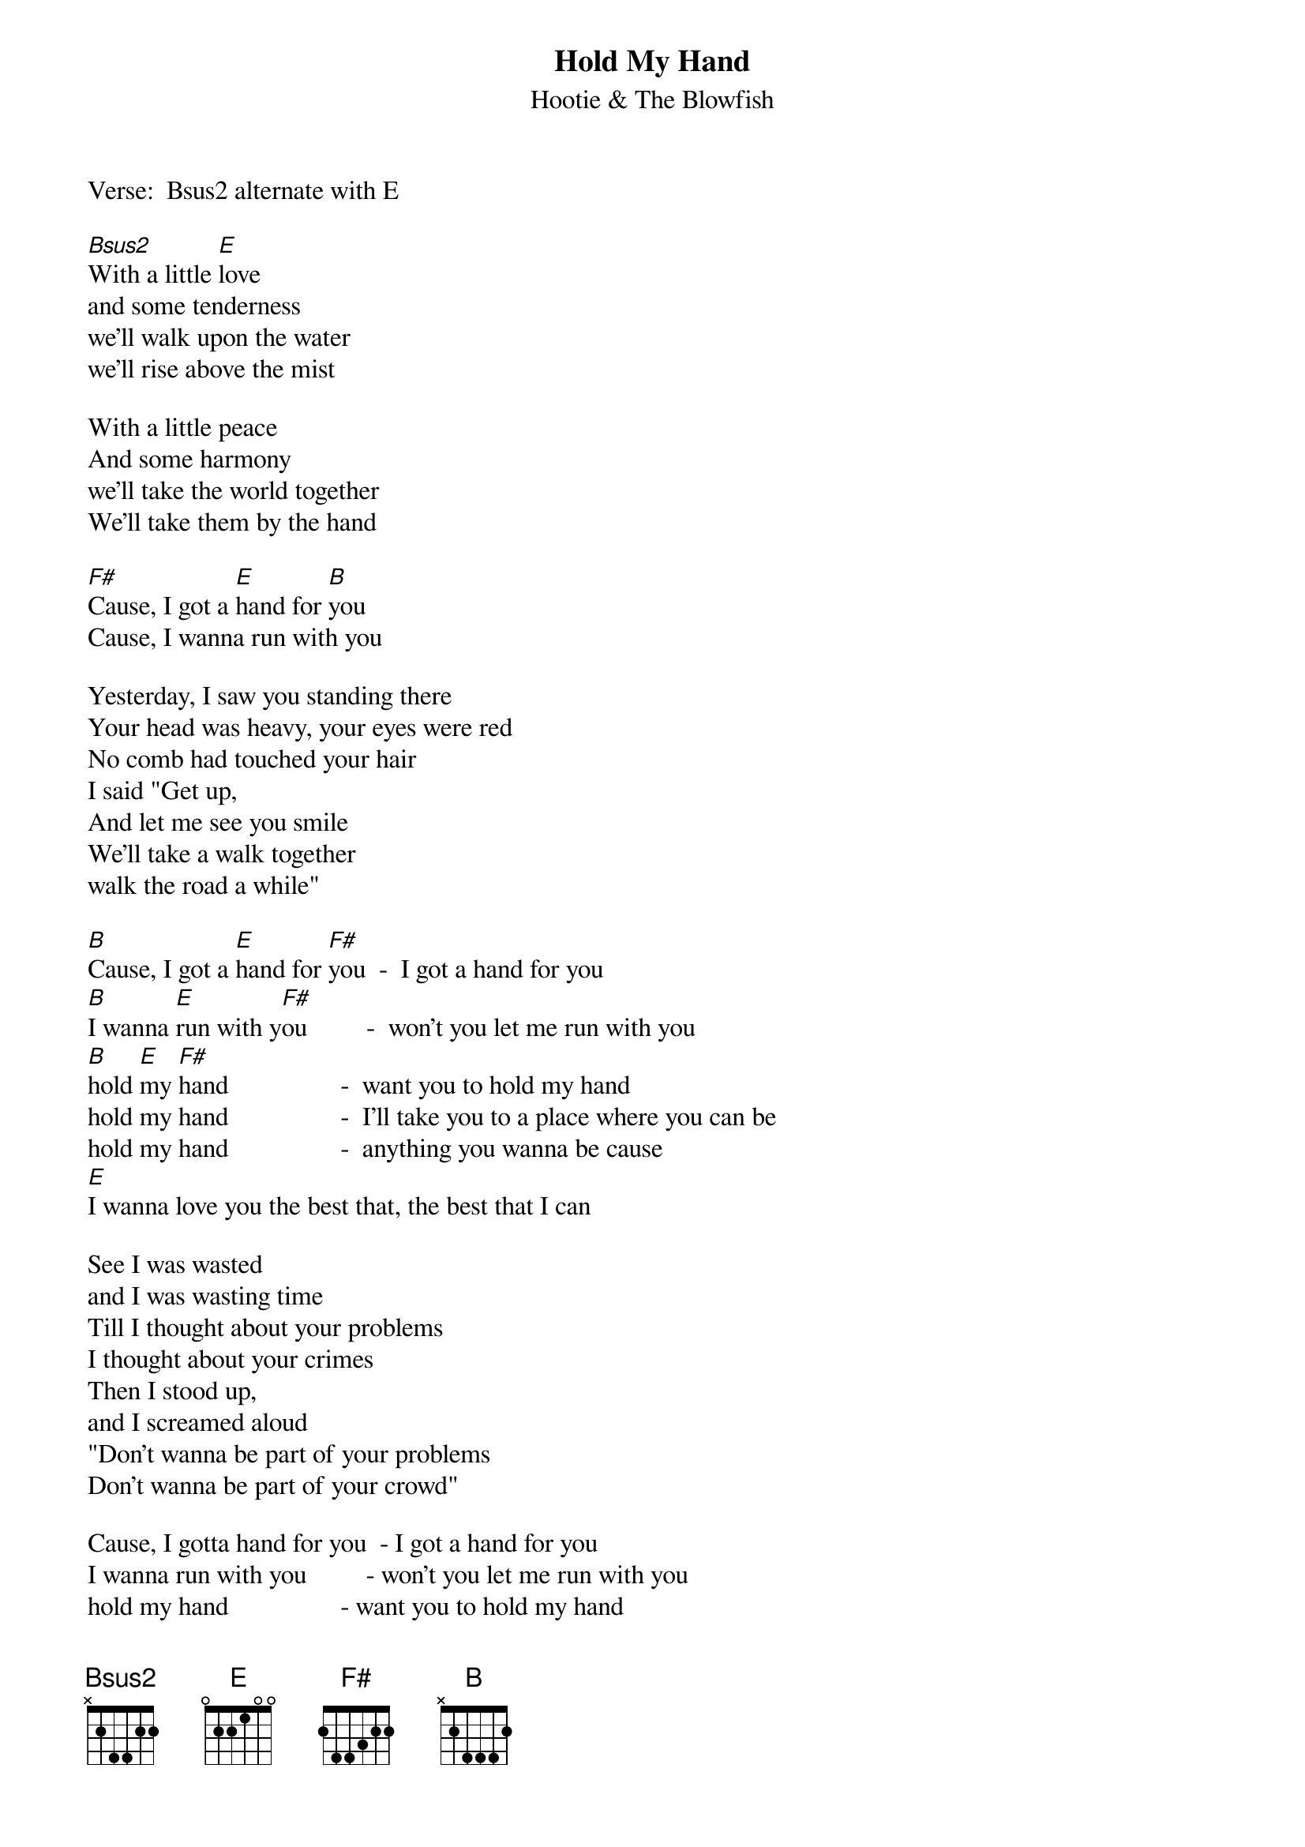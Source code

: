 # From: vetters@vax1.elon.edu (Steve Vetter)
{t:Hold My Hand}
{st:Hootie & The Blowfish}
{define Bsus2 base-fret 1 frets x 2 4 4 2 2}
# Alternate Chords:
# B5          799xxx
# E          x79997
# F#        x91119
#             111    (those are 11's)  
# I originally figured this out way up the neck, but it
# is played near the nut.  You can substitue the alternate
# chords and what you get will sound pretty close to
# the recorded version.

Verse:  Bsus2 alternate with E

[Bsus2]With a little [E]love
and some tenderness
we'll walk upon the water
we'll rise above the mist

With a little peace
And some harmony
we'll take the world together
We'll take them by the hand

[F#]Cause, I got a [E]hand for [B]you
Cause, I wanna run with you

Yesterday, I saw you standing there
Your head was heavy, your eyes were red
No comb had touched your hair
I said "Get up,
And let me see you smile
We'll take a walk together
walk the road a while"

[B]Cause, I got a [E]hand for [F#]you  -  I got a hand for you
[B]I wanna [E]run with y[F#]ou         -  won't you let me run with you
[B]hold [E]my [F#]hand                 -  want you to hold my hand
hold my hand                 -  I'll take you to a place where you can be
hold my hand                 -  anything you wanna be cause
[E]I wanna love you the best that, the best that I can

See I was wasted
and I was wasting time
Till I thought about your problems
I thought about your crimes
Then I stood up,
and I screamed aloud
"Don't wanna be part of your problems
Don't wanna be part of your crowd"

Cause, I gotta hand for you  - I got a hand for you
I wanna run with you         - won't you let me run with you
hold my hand                 - want you to hold my hand
hold my hand                 - I will take you to the promised land
hold my hand                 - Maybe we can't change the world but,
[E]I wanna love you, the best that, the best that I can

(solo, ramble)

hold my hand                 -  want you to hold my hand
hold my hand                 -  I'll take you to a place where you can be
hold my hand                 -  anything you wanna be cause
I hi hi, no lo lo, oh ho

hold my hand                 - want you to hold my hand
hold my hand                 - I will take you to the promised land
hold my hand                 - Maybe we can't change the world but,
I wanna love you, the best that, the best that I can

[Bsus2]       [E] 

